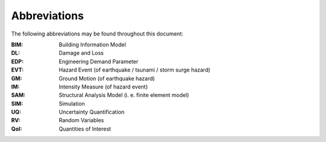.. _lblAbbreviations:

*************
Abbreviations
*************

The following abbreviations may be found throughout this document:

:BIM: Building Information Model
:DL: Damage and Loss
:EDP: Engineering Demand Parameter
:EVT: Hazard Event (of earthquake / tsunami / storm surge hazard)
:GM: Ground Motion (of earthquake hazard)
:IM: Intensity Measure (of hazard event)
:SAM: Structural Analysis Model (i. e. finite element model)
:SIM: Simulation
:UQ: Uncertainty Quantification
:RV: Random Variables
:QoI: Quantities of Interest



